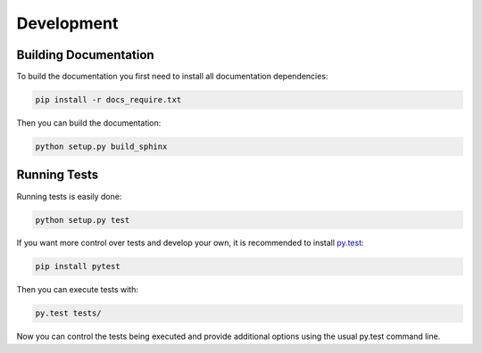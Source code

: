 Development
===========

Building Documentation
----------------------

To build the documentation you first need to install all documentation
dependencies:

.. code-block:: text

    pip install -r docs_require.txt

Then you can build the documentation:

.. code-block:: text

    python setup.py build_sphinx


Running Tests
-------------

Running tests is easily done:

.. code-block:: text

    python setup.py test

If you want more control over tests and develop your own, it is recommended to
install `py.test`_:

.. _py.test: http://pytest.org/latest/

.. code-block:: text

    pip install pytest

Then you can execute tests with:

.. code-block:: text

    py.test tests/

Now you can control the tests being executed and provide additional options
using the usual py.test command line.
